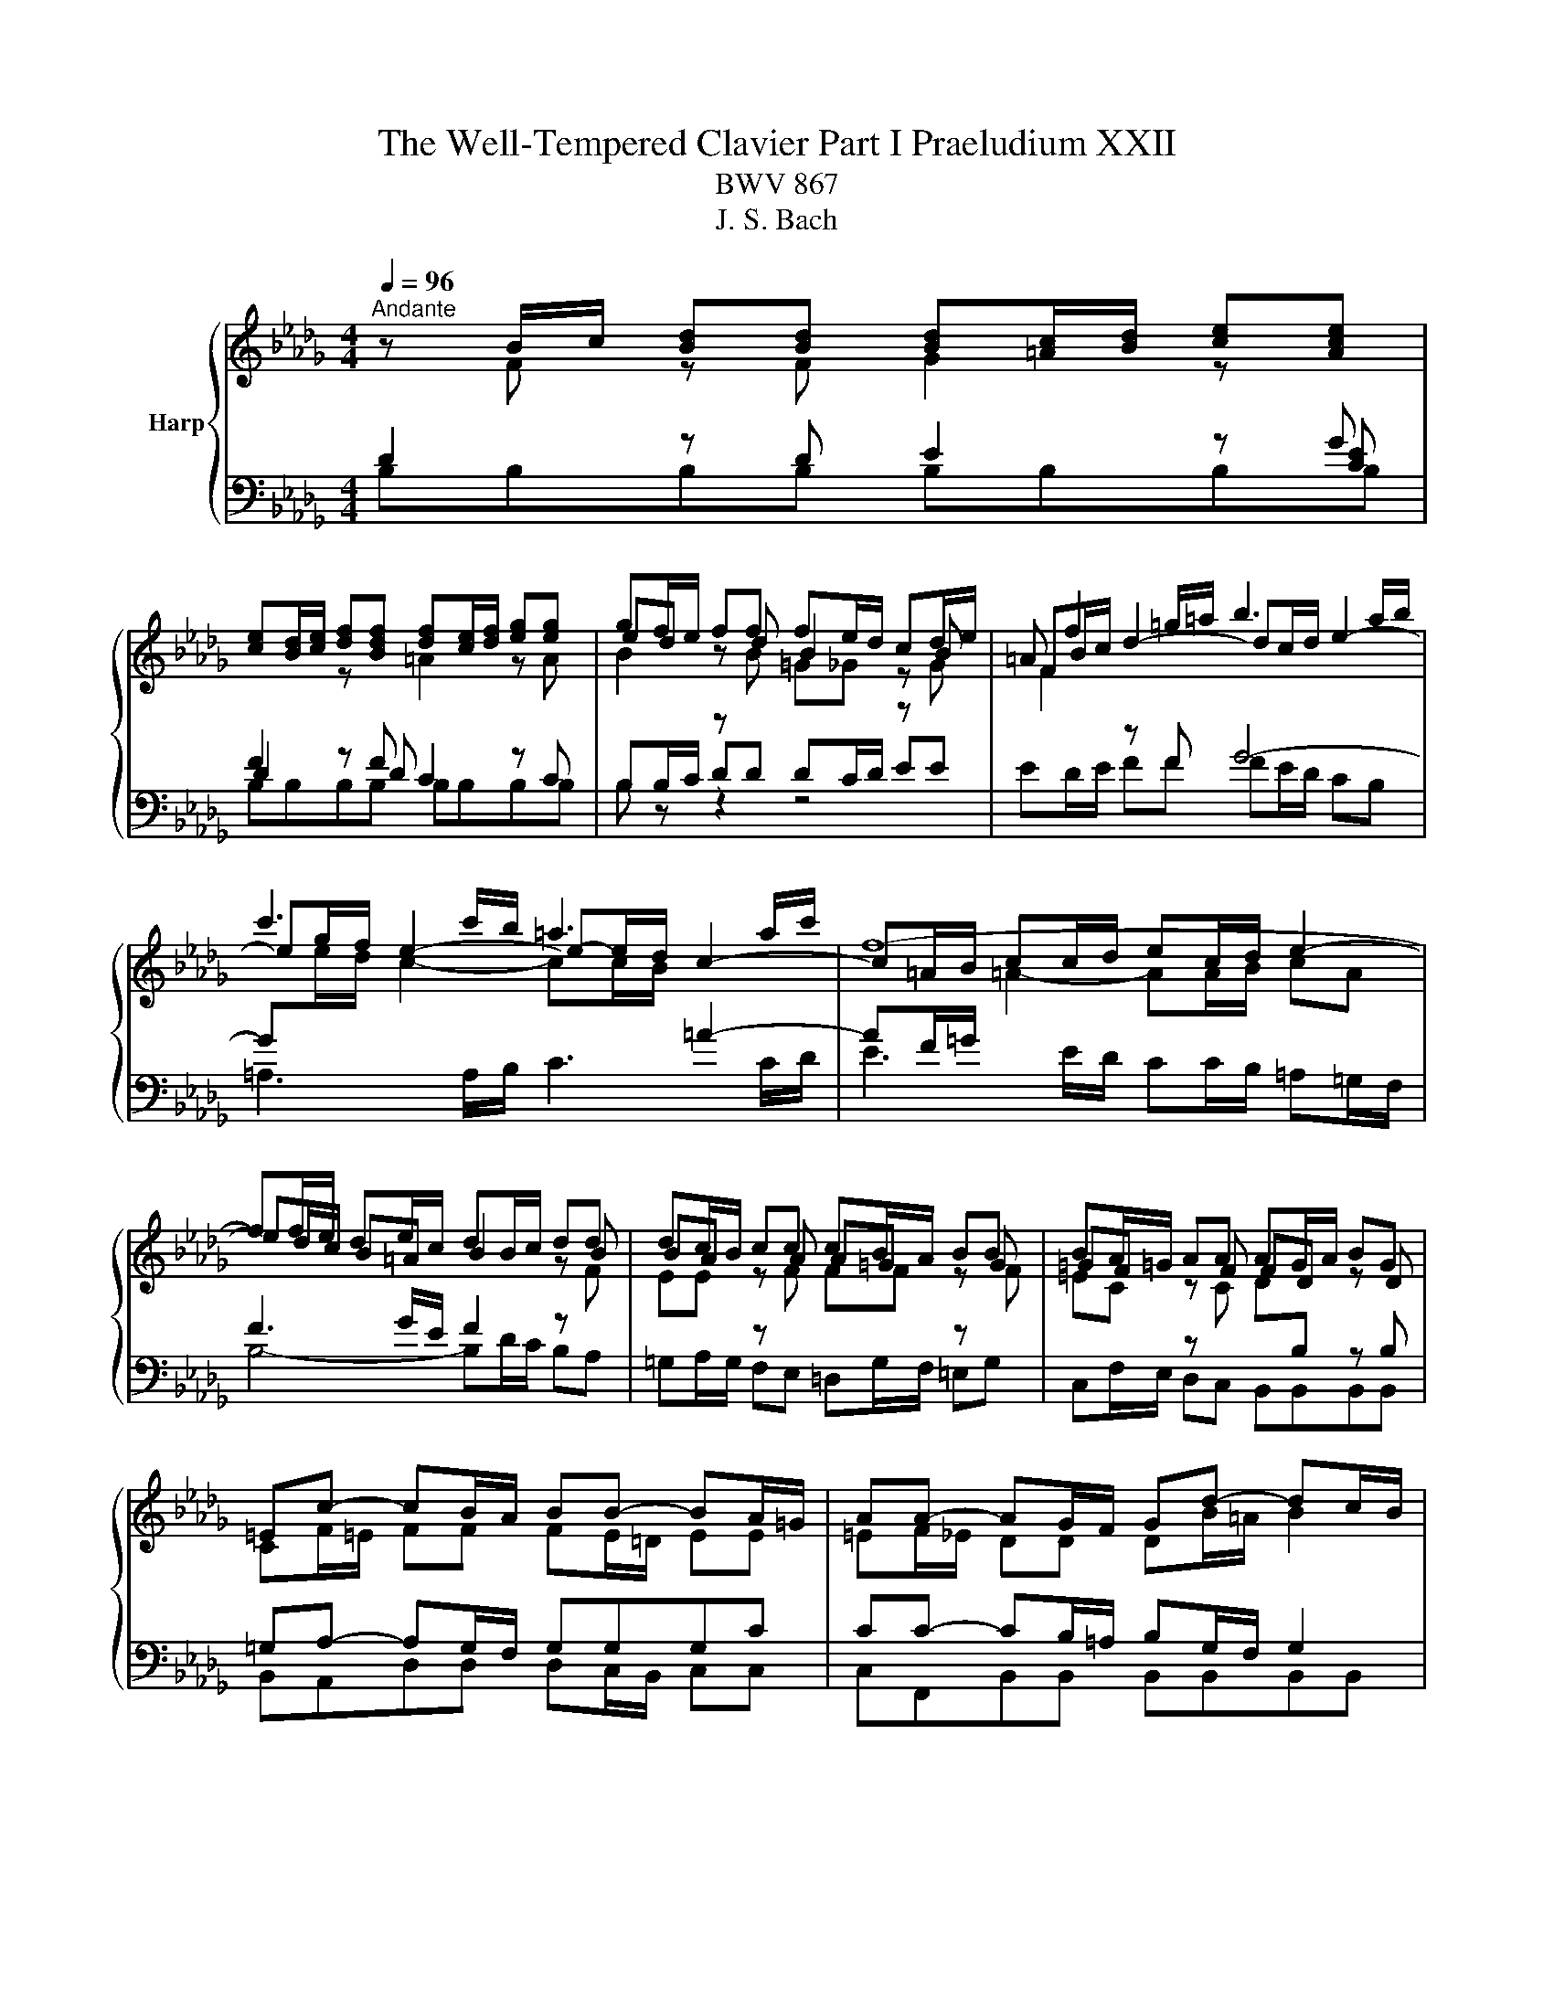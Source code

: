 X:1
T:The Well-Tempered Clavier Part I Praeludium XXII
T:BWV 867
T:J. S. Bach
%%score { ( 1 2 6 ) | ( 3 4 5 ) }
L:1/8
Q:1/4=96
M:4/4
K:Db
V:1 treble nm="Harp"
V:2 treble 
V:6 treble 
V:3 bass 
V:4 bass 
V:5 bass 
V:1
"^Andante" z B/c/ [Bd][Bd] [Bd][=Ac]/[Bd]/ [ce][Ace] | %1
 [ce][Bd]/[ce]/ [df][Bdf] [df][ce]/[df]/ [eg][eg] | gf/e/ ff fe/d/ cd/e/ | =A f2 =g/=a/ b3 a/b/ | %4
 c'3 c'/b/ =a3 a/c'/ | f8- | ff/e/ de/c/ dB/c/ dd | dc/B/ cc cB/A/ BB | BA/=G/ AA AG/A/ BG | %9
 =Ec- cB/A/ BB- BA/=G/ | AA- AG/F/ Gd- dc/B/ | =ec f4 e2 | f2 z f/e/ =d2 z e/f/ | %13
 g2 z e/d/ c2 z d/e/ | f2 z d/c/ BB gg/f/ | ee c'c'/b/ =aa bb/_a/ | gggg gf fg/f/ | %17
 ee/d/ cc/d/ ec/d/ ed/c/ | d4- dg/f/ e/d/c/B/ | =AF/=G/ A[FA] [FA][=EG]/[FA]/ [GB][GB] | %20
 [=GB]=A/[GB]/ [Ac][Ac] [Ac][GB]/[Ac]/ [Bd][Bd] | %21
 [Bd][=Ac]/[Bd]/ [ce][ce]/[df]/ !fermata![eg]2 z f | de/c/ dc/B/ B4- | !fermata!B8 |] %24
V:2
 z F z F G2 z[I:staff +1] G | F2[I:staff -1] z[I:staff +1] F[I:staff -1] =A2 z A | ed z d B2 z B | %3
 FB/c/ d2- dc/d/ e2- | eg/f/ e2- e-e/d/ c2- | c=A/B/ cc/d/ ec/d/ e2- | ed/c/ B=A B2 z B | %7
 BA z A A=G z G | =GF z F FD z D | CF/=E/ FF FE/=D/ EE | =EF/_E/ DD DB/=A/ B2 | c2 z c dB z c | %12
 cc/B/ c2 z _c/B/ A2 | z G/A/ B2 z E/F/ G2 | z A/G/ FF GG BB | B=A/B/ cc ff ff | fe ee ed/c/ BB | %17
 B=A/B/ BA/B/ AA/B/ cB/A/ | B2 z B B2 z G | F2 z E D2 z =E | =EF z F F2 z F | %21
 GG[G=A][GA] [GAc]2 z c | BB [FB][E=A] BF/G/ _AA | AG- GF/E/ !fermata!F4 |] %24
V:3
 D2 z D E2 z [CE] | D2 z D C2 z C | %2
[I:staff -1] B2[I:staff +1] z[I:staff -1] B =G_G[I:staff +1] z[I:staff -1] G | %3
 F2[I:staff +1] z F G4- | G[I:staff -1]e/d/ c2- cc/B/[I:staff +1] =A2- | %5
 AF/=G/[I:staff -1] =A2- AA/B/ cA |[I:staff +1] F3 G/E/ F2 z[I:staff -1] F | %7
 EE[I:staff +1] z[I:staff -1] F FF[I:staff +1] z[I:staff -1] F | %8
 =EC[I:staff +1] z[I:staff -1] C D[I:staff +1]B, z B, | =G,A,- A,G,/F,/ G,G,G,C | %10
 CC- CB,/=A,/ B,G,/F,/ G,2 | =G,A,/G,/ F,2- F,=E,/F,/ G,G, | %12
 F,2[I:staff -1] A2[I:staff +1] z A/G/ F2 | z E/F/ G2 z C/D/ E2 | z F/E/ DD DD EE/F/ | %15
 GG GF[I:staff -1] cc BB | BB B=A/B/ c[I:staff +1]F/^D/ _DD | DC/D/ E[I:staff -1]F GG FF | %18
 F2[I:staff +1] z[I:staff -1] F G2[I:staff +1] z[I:staff -1] E/D/ | %19
 C[I:staff +1]=A,/B,/ CC B,2 z D | CC/D/ EE DD/C/ B,B,/A,/ | G,G,/F,/ G,G, !fermata![E,G,]2 z F | %22
 FB,/[I:staff -1]G/[I:staff +1] F,2- F,F,/E,/ =D,/C,/E,/D,/ | =D,E,/F,/ G,G, !fermata!F,4 |] %24
V:4
 B,B,B,B, B,B,B,B, | B,B,B,B, B,B,B,B, | B,B,/C/ DD DC/D/ EE | ED/E/ FF FE/D/ CB, | %4
 =A,3 A,/B,/ C3 C/D/ | E3 E/D/ CC/B,/ =A,=G,/F,/ | B,4- B,D/C/ B,A, | %7
 =G,A,/G,/ F,E, =D,G,/F,/ =E,G, | C,F,/E,/ D,C, B,,B,,B,,B,, | B,,A,,D,D, D,C,/B,,/ C,C, | %10
 C,F,,B,,B,, B,,B,,B,,B,, | B,,A,,D,C, B,,D,C,C, | F,,2 z F, B,2 z B, | E,2 z D, A,2 z A, | %14
 D,2 z D, G,G,/F,/ E,E, | CC/B,/ =A,A, EF/E/ =DD | EE/D/ CC/B,/ =A,A, B,B,/_A,/ | x8 | %18
 B,,B,,/A,,/ G,,G,,/F,,/ E,,E,,E,,E,, | F,,F,F,F, F,F,F,F, | F,F,F,F, F,F,F,F, | %21
 F,E,/D,/ [C,E,][C,E,]/[B,,D,]/ [=A,,C,]2 z =A, | B,G,/E,/ F,F,, B,,B,,B,,B,, | %23
 B,,B,,B,,B,, B,,4 |] %24
V:5
 x8 | x8 | B, z z2 z4 | x8 | x8 | x8 | x8 | x8 | x8 | x8 | x8 | x8 | x8 | x8 | x8 | x8 | x8 | x8 | %18
 x8 | x8 | x8 | x8 | x8 | x8 |] %24
V:6
 x8 | x8 | x8 | x8 | x8 | x8 | x8 | x8 | x8 | x8 | x8 | cF/=G/ AA AG/A/ BB | BA/=G/ A2 z4 | x8 | %14
 x8 | x8 | x8 | x8 | x8 | x8 | x8 | x8 | z4 =DD/E/ FF | FE- E=D/C/ z4 |] %24

